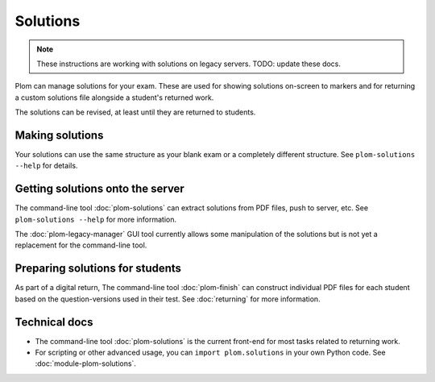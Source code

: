 .. Plom documentation
   Copyright (C) 2022-2024 Colin B. Macdonald
   SPDX-License-Identifier: AGPL-3.0-or-later


Solutions
=========

.. note::
   These instructions are working with solutions on legacy servers.
   TODO: update these docs.


Plom can manage solutions for your exam.  These are used for showing
solutions on-screen to markers and for returning a custom solutions
file alongside a student's returned work.

The solutions can be revised, at least until they are returned to
students.


Making solutions
----------------

Your solutions can use the same structure as your blank exam or a
completely different structure.  See ``plom-solutions --help`` for
details.


Getting solutions onto the server
---------------------------------

The command-line tool :doc:`plom-solutions` can extract solutions from
PDF files, push to server, etc.  See ``plom-solutions --help`` for
more information.

The :doc:`plom-legacy-manager` GUI tool currently allows some manipulation of
the solutions but is not yet a replacement for the command-line tool.


Preparing solutions for students
--------------------------------

As part of a digital return, The command-line tool :doc:`plom-finish`
can construct individual PDF files for each student based on the
question-versions used in their test.  See :doc:`returning` for more
information.



Technical docs
--------------

* The command-line tool :doc:`plom-solutions` is the current front-end
  for most tasks related to returning work.

* For scripting or other advanced usage, you can ``import plom.solutions``
  in your own Python code.  See :doc:`module-plom-solutions`.

